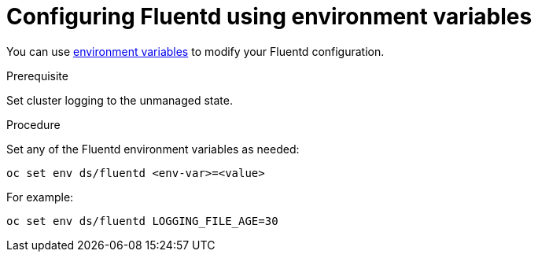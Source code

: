 // Module included in the following assemblies:
//
// * logging/efk-logging-fluentd.adoc

[id="efk-logging-fluentd-envvar_{context}"]
= Configuring Fluentd using environment variables

You can use link:https://github.com/openshift/origin-aggregated-logging/blob/master/fluentd/README.md[environment variables] to modify your Fluentd configuration.

.Prerequisite

Set cluster logging to the unmanaged state.

.Procedure

Set any of the Fluentd environment variables as needed:

----
oc set env ds/fluentd <env-var>=<value>
----

For example:

----
oc set env ds/fluentd LOGGING_FILE_AGE=30
----
